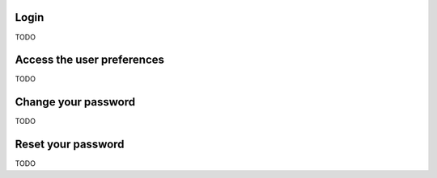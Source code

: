 Login
-------------------------
TODO

Access the user preferences
-------------------------
TODO

Change your password
-------------------------
TODO

Reset your password
-------------------------
TODO
